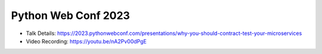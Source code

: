 Python Web Conf 2023
---------------------

* Talk Details: https://2023.pythonwebconf.com/presentations/why-you-should-contract-test-your-microservices
* Video Recording: https://youtu.be/nA2Pv00dPgE